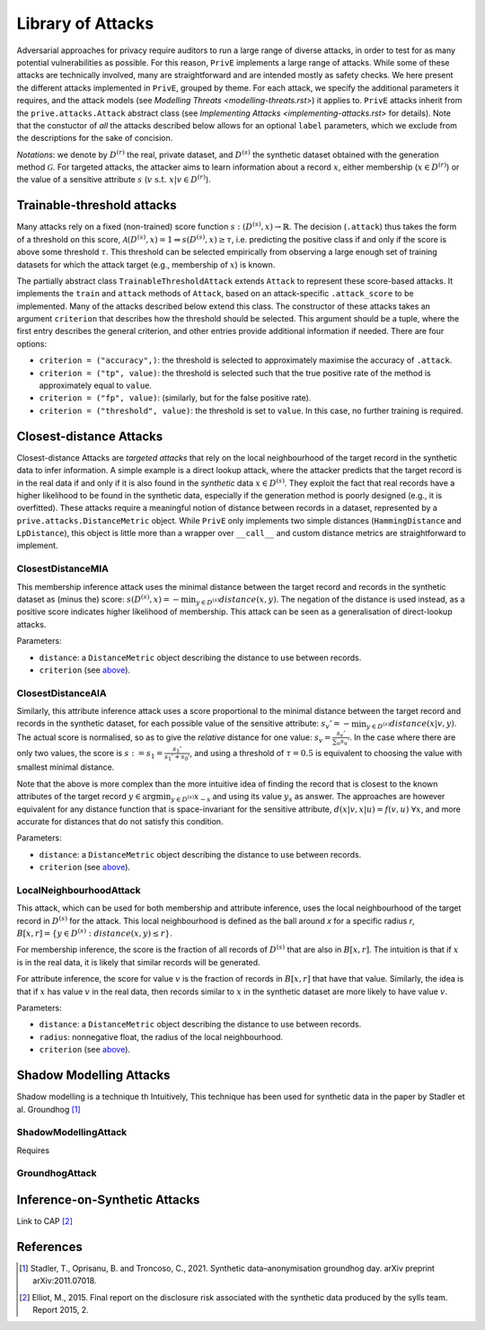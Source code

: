 ==================
Library of Attacks
==================

Adversarial approaches for privacy require auditors to run a large range of diverse attacks, in order to test for as many potential vulnerabilities as possible.
For this reason, ``PrivE`` implements a large range of attacks.
While some of these attacks are technically involved, many are straightforward and are intended mostly as safety checks.
We here present the different attacks implemented in ``PrivE``, grouped by theme. For each attack, we specify the additional parameters it requires, and the attack models (see `Modelling Threats <modelling-threats.rst>`) it applies to.
``PrivE`` attacks inherit from the ``prive.attacks.Attack`` abstract class (see `Implementing Attacks <implementing-attacks.rst>` for details).
Note that the constuctor of *all* the attacks described below allows for an optional ``label`` parameters, which we exclude from the descriptions for the sake of concision.

*Notations*: we denote by :math:`D^{(r)}` the real, private dataset, and :math:`D^{(s)}` the synthetic dataset obtained with the generation method :math:`\mathcal{G}`. For targeted attacks, the attacker aims to learn information about a record :math:`x`, either membership (:math:`x \in D^{(r)}`) or the value of a sensitive attribute :math:`s` (:math:`v~\text{s.t.}~x|v \in D^{(r)}`).


Trainable-threshold attacks
---------------------------

Many attacks rely on a fixed (non-trained) score function :math:`s: (D^{(s)}, x) \rightarrow \mathbb{R}`. The decision (``.attack``) thus takes the form of a threshold on this score, :math:`\mathcal{A}(D^{(s)}, x) = 1 \Leftrightarrow s(D^{(s)}, x) \geq \tau`, i.e. predicting the positive class if and only if the score is above some threshold :math:`\tau`. This threshold can be selected empirically from observing a large enough set of training datasets for which the attack target (e.g., membership of :math:`x`) is known.

The partially abstract class ``TrainableThresholdAttack`` extends ``Attack`` to represent these score-based attacks. It implements the ``train`` and ``attack`` methods of ``Attack``, based on an attack-specific ``.attack_score`` to be implemented. Many of the attacks described below extend this class.
The constructor of these attacks takes an argument ``criterion`` that describes how the threshold should be selected. This argument should be a tuple, where the first entry describes the general criterion, and other entries provide additional information if needed. There are four options:

- ``criterion = ("accuracy",)``: the threshold is selected to approximately maximise the accuracy of ``.attack``.
- ``criterion = ("tp", value)``: the threshold is selected such that the true positive rate of the method is approximately equal to ``value``.
- ``criterion = ("fp", value)``: (similarly, but for the false positive rate).
- ``criterion = ("threshold", value)``: the threshold is set to ``value``. In this case, no further training is required.


Closest-distance Attacks
------------------------

Closest-distance Attacks are *targeted attacks* that rely on the local neighbourhood of the target record in the synthetic data to infer information.
A simple example is a direct lookup attack, where the attacker predicts that the target record is in the real data if and only if it is also found in the *synthetic* data :math:`x \in D^{(s)}`.
They exploit the fact that real records have a higher likelihood to be found in the synthetic data, especially if the generation method is poorly designed (e.g., it is overfitted).
These attacks require a meaningful notion of distance between records in a dataset, represented by a ``prive.attacks.DistanceMetric`` object. While ``PrivE`` only implements two simple distances (``HammingDistance`` and ``LpDistance``), this object is little more than a wrapper over ``__call__`` and custom distance metrics are straightforward to implement.


ClosestDistanceMIA
~~~~~~~~~~~~~~~~~~

This membership inference attack uses the minimal distance between the target record and records in the synthetic dataset as (minus the) score: :math:`s(D^{(s)}, x) = - \min_{y \in D^{(s)}} distance(x, y)`. The negation of the distance is used instead, as a positive score indicates higher likelihood of membership.
This attack can be seen as a generalisation of direct-lookup attacks.

Parameters:

- ``distance``: a ``DistanceMetric`` object describing the distance to use between records.
- ``criterion`` (see `above <Trainable-threshold attacks>`_).


ClosestDistanceAIA
~~~~~~~~~~~~~~~~~~

Similarly, this attribute inference attack uses a score proportional to the minimal distance between the target record and records in the synthetic dataset, for each possible value of the sensitive attribute: :math:`s_v' = - \min_{y\in D^{(s)}} distance(x|v, y)`. The actual score is normalised, so as to give the *relative* distance for one value: :math:`s_v = \frac{s_v'}{\sum_u s_u'}`. In the case where there are only two values, the score is :math:`s := s_1 = \frac{s_1'}{s_1' + s_0'}`, and using a threshold of :math:`\tau = 0.5` is equivalent to choosing the value with smallest minimal distance.

Note that the above is more complex than the more intuitive idea of finding the record that is closest to the known attributes of the target record :math:`y \in \arg\min_{y\in D^{(s)}} x_{-s}` and using its value :math:`y_s` as answer. The approaches are however equivalent for any distance function that is space-invariant for the sensitive attribute, :math:`d(x|v, x|u) = f(v,u)~\forall x`, and more accurate for distances that do not satisfy this condition.

Parameters:

- ``distance``: a ``DistanceMetric`` object describing the distance to use between records.
- ``criterion`` (see `above <Trainable-threshold attacks>`_).


LocalNeighbourhoodAttack
~~~~~~~~~~~~~~~~~~~~~~~~

This attack, which can be used for both membership and attribute inference, uses the local neighbourhood of the target record in :math:`D^{(s)}` for the attack. This local neighbourhood is defined as the ball around `x` for a specific radius `r`, :math:`B[x,r] = \left\{y \in D^{(s)}: distance(x,y) \leq r\right\}`.

For membership inference, the score is the fraction of all records of :math:`D^{(s)}` that are also in :math:`B[x,r]`. The intuition is that if :math:`x` is in the real data, it is likely that similar records will be generated.

For attribute inference, the score for value :math:`v` is the fraction of records in :math:`B[x,r]` that have that value. Similarly, the idea is that if :math:`x` has value :math:`v` in the real data, then records similar to :math:`x` in the synthetic dataset are more likely to have value :math:`v`.

Parameters:

- ``distance``: a ``DistanceMetric`` object describing the distance to use between records.
- ``radius``: nonnegative float, the radius of the local neighbourhood.
- ``criterion`` (see `above <Trainable-threshold attacks>`_).



Shadow Modelling Attacks
------------------------

Shadow modelling is a technique th
Intuitively, 
This technique has been used for synthetic data in the paper by Stadler et al.
Groundhog [1]_

ShadowModellingAttack
~~~~~~~~~~~~~~~~~~~~~

Requires

GroundhogAttack
~~~~~~~~~~~~~~~

Inference-on-Synthetic Attacks
------------------------------

Link to CAP [2]_


References
----------

.. TODO: add the Usenix reference when it comes out.
.. [1] Stadler, T., Oprisanu, B. and Troncoso, C., 2021. Synthetic data–anonymisation groundhog day. arXiv preprint arXiv:2011.07018.
.. [2] Elliot, M., 2015. Final report on the disclosure risk associated with the synthetic data produced by the sylls team. Report 2015, 2.